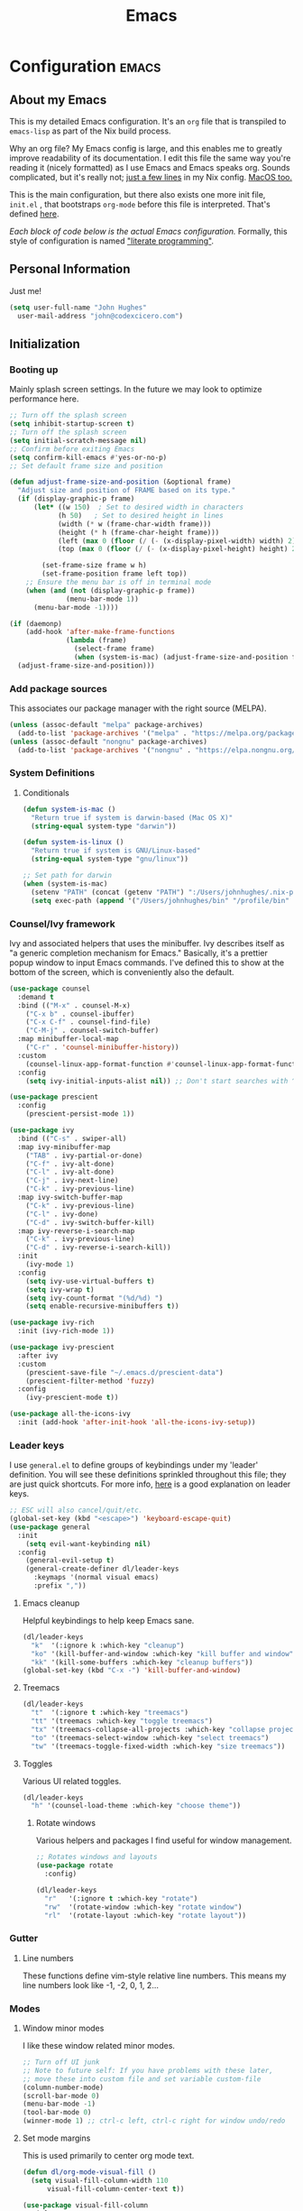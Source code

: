 #+TITLE: Emacs
#+STARTUP: content

* Configuration   :emacs:
** About my Emacs
This is my detailed Emacs configuration. It's an ~org~ file that is transpiled to ~emacs-lisp~ as part of the Nix build process. 

Why an org file? My Emacs config is large, and this enables me to greatly improve readability of its documentation. I edit this file the same way you're reading it (nicely formatted) as I use Emacs and Emacs speaks org. Sounds complicated, but it's really not; [[https://github.com/dustinlyons/nixos-config/blob/main/nixos/default.nix#L215][just a few lines]] in my Nix config. [[https://github.com/dustinlyons/nixos-config/blob/main/darwin/default.nix#L28][MacOS too.]]

This is the main configuration, but there also exists one more init file, ~init.el~ , that bootstraps ~org-mode~ before this file is interpreted. That's defined [[https://github.com/dustinlyons/nixos-config/blob/main/shared/files.nix#L5][here]].

/Each block of code below is the actual Emacs configuration./ Formally, this style of configuration is named [[https://en.wikipedia.org/wiki/Literate_programming]["literate programming"]].

** Personal Information
Just me!

#+NAME: personal-info
#+BEGIN_SRC emacs-lisp
  (setq user-full-name "John Hughes"
    user-mail-address "john@codexcicero.com")
#+END_SRC

** Initialization
*** Booting up
Mainly splash screen settings. In the future we may look to optimize performance here.

#+NAME: startup
#+BEGIN_SRC emacs-lisp
  ;; Turn off the splash screen
  (setq inhibit-startup-screen t)
  ;; Turn off the splash screen
  (setq initial-scratch-message nil)
  ;; Confirm before exiting Emacs
  (setq confirm-kill-emacs #'yes-or-no-p)
  ;; Set default frame size and position

  (defun adjust-frame-size-and-position (&optional frame)
    "Adjust size and position of FRAME based on its type."
    (if (display-graphic-p frame)
        (let* ((w 150)  ; Set to desired width in characters
              (h 50)   ; Set to desired height in lines
              (width (* w (frame-char-width frame)))
              (height (* h (frame-char-height frame)))
              (left (max 0 (floor (/ (- (x-display-pixel-width) width) 2))))
              (top (max 0 (floor (/ (- (x-display-pixel-height) height) 2)))))

          (set-frame-size frame w h)
          (set-frame-position frame left top))
      ;; Ensure the menu bar is off in terminal mode
      (when (and (not (display-graphic-p frame))
                (menu-bar-mode 1))
        (menu-bar-mode -1))))

  (if (daemonp)
      (add-hook 'after-make-frame-functions
                (lambda (frame)
                  (select-frame frame)
                  (when (system-is-mac) (adjust-frame-size-and-position frame)))
    (adjust-frame-size-and-position)))
  #+END_SRC

*** Add package sources
This associates our package manager with the right source (MELPA).

#+NAME: package-sources
#+BEGIN_SRC emacs-lisp
  (unless (assoc-default "melpa" package-archives)
    (add-to-list 'package-archives '("melpa" . "https://melpa.org/packages/") t))
  (unless (assoc-default "nongnu" package-archives)
    (add-to-list 'package-archives '("nongnu" . "https://elpa.nongnu.org/nongnu/") t))
#+END_SRC

*** System Definitions
**** Conditionals

#+BEGIN_SRC emacs-lisp
  (defun system-is-mac ()
    "Return true if system is darwin-based (Mac OS X)"
    (string-equal system-type "darwin"))

  (defun system-is-linux ()
    "Return true if system is GNU/Linux-based"
    (string-equal system-type "gnu/linux"))

  ;; Set path for darwin
  (when (system-is-mac)
    (setenv "PATH" (concat (getenv "PATH") ":/Users/johnhughes/.nix-profile/bin:/usr/bin"))
    (setq exec-path (append '("/Users/johnhughes/bin" "/profile/bin" "/Users/johnhughes/.npm-packages/bin" "/Users/johnhughes/.nix-profile/bin" "/nix/var/nix/profiles/default/bin" "/usr/local/bin" "/usr/bin") exec-path)))
#+END_SRC

*** Counsel/Ivy framework
Ivy and associated helpers that uses the minibuffer. Ivy describes itself as "a generic completion mechanism for Emacs." Basically, it's a prettier popup window to input Emacs commands. I've defined this to show at the bottom of the screen, which is conveniently also the default.

#+NAME: ivy-framework
#+BEGIN_SRC emacs-lisp
  (use-package counsel
    :demand t
    :bind (("M-x" . counsel-M-x)
      ("C-x b" . counsel-ibuffer)
      ("C-x C-f" . counsel-find-file)
      ("C-M-j" . counsel-switch-buffer)
    :map minibuffer-local-map
      ("C-r" . 'counsel-minibuffer-history))
    :custom
      (counsel-linux-app-format-function #'counsel-linux-app-format-function-name-only)
    :config
      (setq ivy-initial-inputs-alist nil)) ;; Don't start searches with ^

  (use-package prescient
    :config
      (prescient-persist-mode 1))

  (use-package ivy
    :bind (("C-s" . swiper-all)
    :map ivy-minibuffer-map
      ("TAB" . ivy-partial-or-done)
      ("C-f" . ivy-alt-done)
      ("C-l" . ivy-alt-done)
      ("C-j" . ivy-next-line)
      ("C-k" . ivy-previous-line)
    :map ivy-switch-buffer-map
      ("C-k" . ivy-previous-line)
      ("C-l" . ivy-done)
      ("C-d" . ivy-switch-buffer-kill)
    :map ivy-reverse-i-search-map
      ("C-k" . ivy-previous-line)
      ("C-d" . ivy-reverse-i-search-kill))
    :init
      (ivy-mode 1)
    :config
      (setq ivy-use-virtual-buffers t)
      (setq ivy-wrap t)
      (setq ivy-count-format "(%d/%d) ")
      (setq enable-recursive-minibuffers t))

  (use-package ivy-rich
    :init (ivy-rich-mode 1))

  (use-package ivy-prescient
    :after ivy
    :custom
      (prescient-save-file "~/.emacs.d/prescient-data")
      (prescient-filter-method 'fuzzy)
    :config
      (ivy-prescient-mode t))

  (use-package all-the-icons-ivy
    :init (add-hook 'after-init-hook 'all-the-icons-ivy-setup))
#+END_SRC

*** Leader keys
I use ~general.el~ to define groups of keybindings under my 'leader' definition. You will see these definitions sprinkled throughout this file; they are just quick shortcuts. For more info, [[https://medium.com/usevim/vim-101-what-is-the-leader-key-f2f5c1fa610f][here]] is a good explanation on leader keys.

#+NAME: keybindings
#+BEGIN_SRC emacs-lisp
  ;; ESC will also cancel/quit/etc.
  (global-set-key (kbd "<escape>") 'keyboard-escape-quit)
  (use-package general
    :init
      (setq evil-want-keybinding nil)
    :config
      (general-evil-setup t)
      (general-create-definer dl/leader-keys
        :keymaps '(normal visual emacs)
        :prefix ","))
#+END_SRC

**** Emacs cleanup
Helpful keybindings to help keep Emacs sane.

#+NAME: emacs-cleanup
#+BEGIN_SRC emacs-lisp
  (dl/leader-keys
    "k"  '(:ignore k :which-key "cleanup")
    "ko" '(kill-buffer-and-window :which-key "kill buffer and window")
    "kk" '(kill-some-buffers :which-key "cleanup buffers"))
  (global-set-key (kbd "C-x -") 'kill-buffer-and-window)
#+END_SRC

**** Treemacs
#+NAME: treemacs
#+BEGIN_SRC emacs-lisp
  (dl/leader-keys
    "t"  '(:ignore t :which-key "treemacs")
    "tt" '(treemacs :which-key "toggle treemacs")
    "tx" '(treemacs-collapse-all-projects :which-key "collapse projects")
    "to" '(treemacs-select-window :which-key "select treemacs")
    "tw" '(treemacs-toggle-fixed-width :which-key "size treemacs"))
#+END_SRC

**** Toggles
Various UI related toggles.
#+NAME: toggles-ui
#+BEGIN_SRC emacs-lisp
  (dl/leader-keys
    "h" '(counsel-load-theme :which-key "choose theme"))
#+END_SRC

***** Rotate windows
Various helpers and packages I find useful for window management.

#+BEGIN_SRC emacs-lisp
  ;; Rotates windows and layouts
  (use-package rotate
    :config)

  (dl/leader-keys
    "r"   '(:ignore t :which-key "rotate")
    "rw"  '(rotate-window :which-key "rotate window")
    "rl"  '(rotate-layout :which-key "rotate layout"))
#+END_SRC

*** Gutter
**** Line numbers
These functions define vim-style relative line numbers. This means my line numbers look like -1, -2, 0, 1, 2...

*** Modes
**** Window minor modes
I like these window related minor modes.

#+NAME: windows-ui-settings
#+BEGIN_SRC emacs-lisp
  ;; Turn off UI junk
  ;; Note to future self: If you have problems with these later,
  ;; move these into custom file and set variable custom-file
  (column-number-mode)
  (scroll-bar-mode 0)
  (menu-bar-mode -1)
  (tool-bar-mode 0)
  (winner-mode 1) ;; ctrl-c left, ctrl-c right for window undo/redo
#+END_SRC

**** Set mode margins
This is used primarily to center org mode text.

#+NAME: mode-margins
#+BEGIN_SRC emacs-lisp
  (defun dl/org-mode-visual-fill ()
    (setq visual-fill-column-width 110
        visual-fill-column-center-text t))

  (use-package visual-fill-column
    :defer t
    :hook (org-mode . dl/org-mode-visual-fill))
#+END_SRC

**** Don't blink the cursor
#+NAME: cursor-mode
#+BEGIN_SRC emacs-lisp
  (blink-cursor-mode -1)
#+END_SRC

**** Colors
***** Rainbow delimiters
Makes my lisp parens pretty, and easy to spot.

#+NAME: rainbow-delmiters
#+BEGIN_SRC emacs-lisp
  (use-package rainbow-delimiters
    :hook (prog-mode . rainbow-delimiters-mode))
#+END_SRC

***** Color definitions
Define a global set of colors to be used everywhere in Emacs.

#+NAME: color-definitions
#+BEGIN_SRC emacs-lisp
  (defvar dl/black-color "#1F2528")
  (defvar dl/red-color "#EC5F67")
  (defvar dl/yellow-color "#FAC863")
  (defvar dl/blue-color "#6699CC")
  (defvar dl/green-color "#99C794")
  (defvar dl/purple-color "#C594C5")
  (defvar dl/teal-color "#5FB3B3")
  (defvar dl/light-grey-color "#C0C5CE")
  (defvar dl/dark-grey-color "#65737E")
#+END_SRC

**** Addons
***** "Powerline"
Keeps info at my fingertips. Modeline is much better than Vim's Powerline (sorry Vim).

#+NAME: modeline
#+BEGIN_SRC emacs-lisp
  ;; Run M-x all-the-icons-install-fonts to install
  (use-package all-the-icons)
  (use-package doom-modeline
    :ensure t
    :init (doom-modeline-mode 1))
#+END_SRC

***** Treemacs
Although I'm primarily a keyboard user and use Projectile for quickly finding files, I still find the need to browse through files in a more visual way. Treemacs does the job, and beautifully might I add.

#+NAME: treemacs
#+BEGIN_SRC emacs-lisp
  (use-package treemacs
    :config
      (setq treemacs-is-never-other-window 1)
    :bind
      ("C-c t" . treemacs-find-file)
      ("C-c b" . treemacs-bookmark))

  (use-package treemacs-icons-dired)
  (use-package treemacs-all-the-icons)
  (use-package treemacs-projectile)
  (use-package treemacs-magit)
  (use-package treemacs-evil)
#+END_SRC

**** Easy window motions with ace-window
Predefine windows with hotkeys and jump to them.

#+NAME: easy-window-motions
#+BEGIN_SRC emacs-lisp
;; Remove binding for facemap-menu, use for ace-window instead
(global-unset-key (kbd "M-o"))

(use-package ace-window
  :bind (("M-o" . ace-window))
  :custom
    (aw-scope 'frame)
    (aw-keys '(?a ?s ?d ?f ?g ?h ?j ?k ?l))
    (aw-minibuffer-flag t)
  :config
    (ace-window-display-mode 1))
#+END_SRC

*** Package managers
Using ~straight.el~ under the hood of ~use-package~ enables us to download packages using ~git~. This is preferred for easier hacking; I maintain my own ~org-roam~ fork, for example, and it's just another directory where I organize code. I configure ~straight.el~ with one line to use it.

*** Windows
**** Fonts
#+NAME: fonts
#+BEGIN_SRC emacs-lisp
  ;; Set the default pitch face
  (when (system-is-linux)
    (set-face-attribute 'default nil :font "JetBrainsMono" :height 100))
  (when (system-is-mac)
    (set-face-attribute 'default nil :font "JetBrains Mono" :height 140))

  ;; Set the fixed pitch face
  (when (system-is-linux)
    (set-face-attribute 'fixed-pitch nil :font "JetBrainsMono" :weight 'normal :height 100))
  (when (system-is-mac)
    (set-face-attribute 'fixed-pitch nil :font "JetBrains Mono" :weight 'normal :height 150))

  ;; Set the variable pitch face
  (when (system-is-linux)
    (set-face-attribute 'variable-pitch nil :font "Helvetica LT Std Condensed" :weight 'normal :height 140))
  (when (system-is-mac)
    (set-face-attribute 'variable-pitch nil :font "Helvetica" :weight 'normal :height 170))

#+END_SRC

*** Dashboard
#+NAME: dashboard-settings
#+BEGIN_SRC emacs-lisp
(use-package dashboard
  :ensure t
  :config
  (dashboard-setup-startup-hook)
  (setq dashboard-startup-banner 'ascii
        dashboard-center-content t
        dashboard-items '((projects . 5)
                           (recents  . 5)))
  (setq dashboard-set-footer nil))

  (setq dashboard-banner-logo-title "Welcome to your life")
  (setq dashboard-set-file-icons t)
  (setq dashboard-projects-backend 'projectile)

  (setq initial-buffer-choice (lambda ()
                                  (get-buffer-create "*dashboard*")
                                  (dashboard-refresh-buffer)))
  (setq dashboard-projects-switch-function 'counsel-projectile-switch-project-by-name)
#+END_SRC

** Keybindings
*** Spaces over tabs
We use two spaces in place of tabs. I don't even want to hear it.

#+NAME: next-buffer
#+BEGIN_SRC emacs-lisp
  (setq-default indent-tabs-mode nil
              js-indent-level 2
              tab-width 2)
  (setq-default evil-shift-width 2)
#+END_SRC

*** Buffers
#+NAME: next-buffer
#+BEGIN_SRC emacs-lisp
  (global-set-key (kbd "<C-tab>") 'next-buffer)
#+END_SRC

** Display options
*** Themes
**** Doom Emacs
#+NAME: themes-autothemer
#+BEGIN_SRC emacs-lisp
(use-package doom-themes
  :ensure t
  :config
    (setq doom-themes-enable-bold t
            doom-themes-enable-italic t)
    (load-theme 'doom-one t)
    (doom-themes-visual-bell-config)
    (doom-themes-org-config))
#+END_SRC

** Global Settings
*** Global Modes
I like these modes, what can I say. They're good to me.

#+NAME: global-modes
#+BEGIN_SRC emacs-lisp
  (defalias 'yes-or-no-p 'y-or-n-p) ;; Use Y or N in prompts, instead of full Yes or No

  (global-visual-line-mode t) ;; Wraps lines everywhere
  (global-auto-revert-mode t) ;; Auto refresh buffers from disk
  (line-number-mode t) ;; Line numbers in the gutter
  (show-paren-mode t) ;; Highlights parans for me

  (setq warning-minimum-level :error)
#+END_SRC

** Org mode
*** Agenda
Initialize org-agenda file and set some key bindings to create tasks.
#+NAME::org-mode-agenda
#+BEGIN_SRC emacs-lisp
  (setq org-agenda-files "~/.emacs.d/agenda.txt" )

  (defun my-org-insert-subheading (heading-type)
  "Inserts a new org heading with unique ID and creation date.
  The type of heading (TODO, PROJECT, etc.) is specified by HEADING-TYPE."
    (let ((uuid (org-id-uuid))
          (date (format-time-string "[%Y-%m-%d %a %H:%M]")))
      (org-end-of-line) ;; Make sure we are at the end of the line
      (unless (looking-at-p "\n") (insert "\n")) ;; Insert newline if next character is not a newline
      (org-insert-subheading t) ;; Insert a subheading instead of a heading
      (insert (concat heading-type " "))
      (save-excursion
        (org-set-property "ID" uuid)
        (org-set-property "CREATED" date))))

  (defun my-org-insert-todo ()
    "Inserts a new TODO heading with unique ID and creation date."
    (interactive)
    (my-org-insert-subheading "TODO"))

  (defun my-org-insert-project ()
    "Inserts a new PROJECT heading with unique ID and creation date."
    (interactive)
    (my-org-insert-subheading "PROJECT"))

  (defun my-org-copy-link-from-id ()
    "Copies a link to the current Org mode item by its ID to clipboard"
    (interactive)
    (when (org-at-heading-p)
      (let* ((element (org-element-at-point))
             (title (org-element-property :title element))
             (id (org-entry-get nil "ID"))
             (link (format "[[id:%s][%s]]" id title)))
        (when id
          (kill-new link)
          (message "Link saved to clipboard")))))

  (define-prefix-command 'my-org-todo-prefix)

  (global-set-key (kbd "C-c c") 'org-capture)
  (global-set-key (kbd "C-c t") 'my-org-todo-prefix)

  (define-key 'my-org-todo-prefix (kbd "t") 'my-org-insert-todo)
  (define-key 'my-org-todo-prefix (kbd "p") 'my-org-insert-project)

  (define-key org-mode-map (kbd "C-c l") 'my-org-copy-link-from-id)
#+END_SRC

**** Set org faces
Set various types and colors for ~org-mode~.

#+NAME::org-mode-faces
#+BEGIN_SRC emacs-lisp
  ;; Fast access to tag common contexts I use
  (setq org-todo-keywords
   '((sequence "TODO(t)" "STARTED(s)" "WAITING(w@/!)"
               "DELEGATED(g@/!)" "DEFERRED(r)" "SOMEDAY(y)"
               "|" "DONE(d@)" "CANCELED(x@)")
     (sequence "PROJECT(p)" "|" "DONE(d@)" "CANCELED(x@)")
     (sequence "APPT(a)" "|" "DONE(d@)" "CANCELED(x@)")))

  (setq org-todo-keyword-faces
    `(("TODO" . ,dl/green-color)
      ("STARTED" . ,dl/yellow-color)
      ("WAITING" . ,dl/light-grey-color)
      ("DELEGATED" . ,dl/teal-color)
      ("DEFERRED" . ,dl/dark-grey-color)
      ("SOMEDAY" . ,dl/purple-color)
      ("DONE" . ,dl/dark-grey-color)
      ("CANCELED" . ,dl/dark-grey-color)
      ("PROJECT" . ,dl/blue-color)
      ("APPT" . ,dl/green-color)))

  (defface my-org-agenda-face-1-2
    '((t (:inherit default :height 1.2)))
    "Face for org-agenda mode.")

  (defun my-set-org-agenda-font ()
    "Set the font for `org-agenda-mode'."
    (buffer-face-set 'my-org-agenda-face-1-2))

  (add-hook 'org-agenda-mode-hook 'my-set-org-agenda-font)

  (setq display-buffer-alist
      `((".*Org Agenda.*"
         (display-buffer-below-selected)
         (inhibit-same-window . t)
         (window-height . 0.5))))

#+END_SRC

**** Format org-agenda views
This block sets the ~org-agenda-prefix-format~ in an friendly way for ~org-roam~ (credit to [[https://d12frosted.io/posts/2020-06-24-task-management-with-roam-vol2.html][this post)]]. It truncates long filenames and removes the ~org-roam~ timestamp slug.

#+NAME::org-agenda-prefixes
#+BEGIN_SRC emacs-lisp
  (defun dl/buffer-prop-get (name)
    "Get a buffer property called NAME as a string."
    (org-with-point-at 1
      (when (re-search-forward (concat "^#\\+" name ": \\(.*\\)")
                              (point-max) t)
        (buffer-substring-no-properties
        (match-beginning 1)
        (match-end 1)))))

  (defun dl/agenda-category (&optional len)
    "Get category of item at point for agenda."
    (let* ((file-name (when buffer-file-name
                        (file-name-sans-extension
                        (file-name-nondirectory buffer-file-name))))
          (title (dl/buffer-prop-get "title"))
          (category (org-get-category))
          (result (or (if (and title (string-equal category file-name))
                          title
                        category))))
      (if (numberp len)
          (s-truncate len (s-pad-right len " " result))
        result)))

  (evil-set-initial-state 'org-agenda-mode 'normal)
  (with-eval-after-load 'org-agenda
    (define-key org-agenda-mode-map (kbd "j") 'org-agenda-next-line)
    (define-key org-agenda-mode-map (kbd "k") 'org-agenda-previous-line))

  (setq org-agenda-todo-ignore-keywords '("PROJECT"))
#+END_SRC

**** org-super-agenda views
Setup for ~org-super-agenda~ and ~org-ql~.

#+NAME::org-super-agenda
#+BEGIN_SRC emacs-lisp
  (use-package org-super-agenda
    :after org-agenda
    :init
    (setq org-agenda-dim-blocked-tasks nil))

  ;; Define custom faces for group highlighting
  (defface org-super-agenda-header
    '((t (:inherit org-agenda-structure :height 1.1 :foreground "#7cc3f3" :background "#282c34")))
    "Face for highlighting org-super-agenda groups.")

  (defface org-super-agenda-subheader
    '((t (:inherit org-agenda-structure :height 1.0 :foreground "light slate gray" :background "black")))
    "Face for highlighting org-super-agenda subgroups.")

  ;; Apply the custom faces to org-super-agenda
  (custom-set-faces
   '(org-super-agenda-header ((t (:inherit org-agenda-structure :height 1.1 :foreground "#7cc3f3" :background "#282c34"))))
   '(org-super-agenda-subheader ((t (:inherit org-agenda-structure :height 1.0 :foreground "light slate gray" :background "black")))))

  (setq org-super-agenda-groups
    '((:name "Priority A"
       :priority "A")
      (:name "Priority B"
       :priority "B")
      (:name "Priority C"
       :priority "C")
      (:name "Started"
       :todo "STARTED")
      (:name "Waiting"
       :todo "WAITING")
      (:name "Tasks"
       :todo "TODO")
      (:name "Someday"
       :todo "SOMEDAY")
    (:name "Projects"
     :tag "PROJECT")))

  (org-super-agenda-mode)
#+END_SRC

**** org-transclusion
Let's us move text but still see it in another file. I primarily use this to move text around in my journal.

#+NAME::org-transclusion
#+BEGIN_SRC emacs-lisp
  (use-package org-transclusion
    :after org
    :hook (org-mode . org-transclusion-mode))

  (defun org-global-props (&optional property buffer)
    "Helper function to grab org properties"
    (unless property (setq property "PROPERTY"))
    (with-current-buffer (or buffer (current-buffer))
      (org-element-map (org-element-parse-buffer) 'keyword
      (lambda (el) (when (string-match property (org-element-property :key el)) el)))))

#+END_SRC

*** Install package
If you haven't heard of org mode, go watch [[https://www.youtube.com/watch?v=SzA2YODtgK4][this]] talk and come back when you are finished.

**** Leader key shortcuts
#+NAME::org-mode-quick-entry
#+BEGIN_SRC emacs-lisp
  (defvar current-time-format "%H:%M:%S"
    "Format of date to insert with `insert-current-time' func.
  Note the weekly scope of the command's precision.")

  (defun dl/find-file (path)
    "Helper function to open a file in a buffer"
    (interactive)
    (find-file path))

  (defun dl/reload-emacs ()
    "Reload the emacs configuration"
    (interactive)
    (load "~/.emacs.d/init.el"))

  (defun dl/insert-header ()
    "Insert a header indented one level from the current header, unless the current header is a timestamp."
    (interactive)
    (let* ((level (org-current-level))
          (headline (org-get-heading t t t t))
          (next-level (if (string-match "^\\([0-9]\\{2\\}:[0-9]\\{2\\}:[0-9]\\{2\\}\\)" headline)
                          (1+ level)
                        level)))
      (end-of-line)
      (newline)
      (insert (make-string next-level ?*))
      (insert " ")))

  (defun dl/insert-current-time ()
    "Insert the current time into the current buffer, at a level one deeper than the current heading."
    (interactive)
    (let* ((level (org-current-level))
           (next-level (1+ level)))
      (end-of-line)
      (newline)
      (insert (make-string next-level ?*))
      (insert " " (format-time-string "%H:%M:%S" (current-time)) "\n")))

  "Emacs relates shortcuts"
  (dl/leader-keys
    "e"  '(:ignore t :which-key "emacs")
    "ee" '(dl/load-buffer-with-emacs-config :which-key "open emacs config")
    "er" '(dl/reload-emacs :which-key "reload emacs"))

  "A few of my own personal shortcuts"
  (dl/leader-keys
    ","  '(dl/insert-header :which-key "insert header")
    "<"  '(dl/insert-current-time :which-key "insert header with current time"))
  #+END_SRC

***** Roam capture templates
These are templates used to create new notes.

#+NAME::roam-templates
#+BEGIN_SRC emacs-lisp
  (setq org-roam-capture-templates
   '(("d" "default" plain
      "%?"
      :if-new (file+head "%<%Y%m%d%H%M%S>-${slug}.org" "#+title: ${title}\n\n")
      :unnarrowed t)))
#+END_SRC

**** Org Roam
***** Install package
#+NAME::org-roam-package
#+BEGIN_SRC emacs-lisp
  (require 'ucs-normalize)
  (use-package org-roam
    :straight (:host github :repo "org-roam/org-roam"
               :branch "main"
               :files (:defaults "extensions/*")
    :build (:not compile))
    :init
      (setq org-roam-v2-ack t) ;; Turn off v2 warning
      (setq org-roam-mode-section-functions
        (list #'org-roam-backlinks-section
              #'org-roam-reflinks-section
              #'org-roam-unlinked-references-section))
        (add-to-list 'display-buffer-alist
             '("\\*org-roam\\*"
               (display-buffer-in-direction)
               (direction . right)
               (window-width . 0.33)
               (window-height . fit-window-to-buffer)))
    :custom
      (org-roam-directory (file-truename "~/.local/share/org-roam"))
      (org-roam-dailies-directory "daily/")
      (org-roam-completion-everywhere t)
    :bind
      (("C-c r b" . org-roam-buffer-toggle)
       ("C-c r t" . org-roam-dailies-goto-today)
       ("C-c r y" . org-roam-dailies-goto-yesterday)
       ("C-M-n" . org-roam-node-insert)
         :map org-mode-map
       ("C-M-i"   . completion-at-point)
       ("C-M-f" . org-roam-node-find)
       ("C-M-c" . dl/org-roam-create-id)
       ("C-<left>" . org-roam-dailies-goto-previous-note)
       ("C-`" . org-roam-buffer-toggle)
       ("C-<right>" . org-roam-dailies-goto-next-note)))
  (org-roam-db-autosync-mode)
#+END_SRC

***** Configure templates
#+NAME::org-roam-templates
#+BEGIN_SRC emacs-lisp
(setq org-roam-dailies-capture-templates
  '(("d" "default" entry
     "* %?"
     :if-new (file+head "%<%Y-%m-%d>.org"
                        (lambda () (concat ":PROPERTIES:\n:ID:       " (org-id-new) "\n:END:\n"
                                           "#+TITLE: %<%Y-%m-%d>\n#+filetags: Daily \n" ; Added space here
                                           "* Log\n"))))))
#+END_SRC

***** Extending Roam
Here we add additional function to ~org-roam~ to either do something specific for more workflow, or otherwise make ~org-roam~ more full featured.

****** Set CREATED and LAST_MODIFIED filetags on save
Sets timestamps in the Properties drawer of files. I intend to use this one day when rendering these notes as HTML, to quickly see files last touched.

#+NAME::org-roam-set-timestamps-on-save
#+BEGIN_SRC emacs-lisp
  (defvar dl/org-created-property-name "CREATED")

  (defun dl/org-set-created-property (&optional active name)
    (interactive)
    (let* ((created (or name dl/org-created-property-name))
           (fmt (if active "<%s>" "[%s]"))
           (now (format fmt (format-time-string "%Y-%m-%d %a %H:%M"))))
      (unless (org-entry-get (point) created nil)
        (org-set-property created now)
        now)))

  (defun dl/org-find-time-file-property (property &optional anywhere)
    (save-excursion
      (goto-char (point-min))
      (let ((first-heading
             (save-excursion
               (re-search-forward org-outline-regexp-bol nil t))))
        (when (re-search-forward (format "^#\\+%s:" property)
                                 (if anywhere nil first-heading) t)
          (point)))))

  (defun dl/org-has-time-file-property-p (property &optional anywhere)
    (when-let ((pos (dl/org-find-time-file-property property anywhere)))
      (save-excursion
        (goto-char pos)
        (if (and (looking-at-p " ")
                 (progn (forward-char)
                        (org-at-timestamp-p 'lax)))
            pos -1))))

  (defun dl/org-set-time-file-property (property &optional anywhere pos)
    (when-let ((pos (or pos
                        (dl/org-find-time-file-property property))))
      (save-excursion
        (goto-char pos)
        (if (looking-at-p " ")
            (forward-char)
          (insert " "))
        (delete-region (point) (line-end-position))
        (let* ((now (format-time-string "[%Y-%m-%d %a %H:%M]")))
          (insert now)))))

  (defun dl/org-set-last-modified ()
    "Update the LAST_MODIFIED file property in the preamble."
    (when (derived-mode-p 'org-mode)
      (dl/org-set-time-file-property "LAST_MODIFIED")))
#+END_SRC

****** Set CREATED on node creation
#+NAME::org-roam-set-timestamps-on-save
#+BEGIN_SRC emacs-lisp
  (defun dl/org-roam-create-id ()
  "Add created date to org-roam node."
    (interactive)
    (org-id-get-create)
    (dl/org-set-created-property))
#+END_SRC

*** UI improvements
Anything related to improving org mode's appearance.

**** Change color of ivy window selection
#+NAME::ivy-window-selection
#+BEGIN_SRC emacs-lisp
(set-face-attribute 'ivy-current-match nil :foreground "#3d434d" :background "#ffcc66")
#+END_SRC

**** Change default bullets to be pretty
Replaces the standard org-mode header asterisks with dots.
#+NAME::org-mode-visuals
#+BEGIN_SRC emacs-lisp
  (use-package org-superstar
    :after org
    :hook (org-mode . org-superstar-mode)
    :custom
      (org-superstar-remove-leading-stars t)
      (org-superstar-headline-bullets-list '("•" "•" "•" "◦" "◦" "◦" "◦")))
#+END_SRC

**** Fonts
#+NAME::org-mode-variable-width-fonts
#+BEGIN_SRC emacs-lisp
  (add-hook 'org-mode-hook 'variable-pitch-mode)
  (require 'org-indent)
  (set-face-attribute 'org-block nil :foreground nil :inherit 'fixed-pitch)
  (set-face-attribute 'org-table nil  :inherit 'fixed-pitch)
  (set-face-attribute 'org-formula nil  :inherit 'fixed-pitch)
  (set-face-attribute 'org-code nil   :inherit '(shadow fixed-pitch))
  (set-face-attribute 'org-indent nil :inherit '(org-hide fixed-pitch))
  (set-face-attribute 'org-verbatim nil :inherit '(shadow fixed-pitch))
  (set-face-attribute 'org-special-keyword nil :inherit '(font-lock-comment-face fixed-pitch))
  (set-face-attribute 'org-meta-line nil :inherit '(font-lock-comment-face fixed-pitch))
  (set-face-attribute 'org-checkbox nil :inherit 'fixed-pitch)
  (when (system-is-linux)
    (set-face-attribute 'org-document-title nil :font "Helvetica LT Std Condensed" :weight 'bold :height 1.2))
  (when (system-is-mac)
    (set-face-attribute 'variable-pitch nil :font "Helvetica" :height 120))
  (dolist (face '((org-level-1 . 1.2)
                  (org-level-2 . 1.15)
                  (org-level-3 . 1.1)
                  (org-level-4 . 1.05)
                  (org-level-5 . 1.05)
                  (org-level-6 . 1.0)
                  (org-level-7 . 1.0)
                  (org-level-8 . 1.0)))
 (when (system-is-linux)
   (set-face-attribute (car face) nil :font "Helvetica LT Std Condensed" :weight 'medium :height (cdr face)))
 (when (system-is-mac)
   (set-face-attribute 'variable-pitch nil :font "Helvetica" :weight 'medium :height 170)))
#+END_SRC

** Evil mode (aka Vim mode)
*** Install package
This is what makes emacs possible for me. All evil mode packages and related configuration.

#+NAME: evil-packages
#+BEGIN_SRC emacs-lisp
(defun dl/evil-hook ()
  (dolist (mode '(eshell-mode
                  git-rebase-mode
                  term-mode))
  (add-to-list 'evil-emacs-state-modes mode))) ;; no evil mode for these modes

(use-package evil
  :init
    (setq evil-want-integration t) ;; TODO: research what this does
    (setq evil-want-fine-undo 'fine) ;; undo/redo each motion
    (setq evil-want-Y-yank-to-eol t) ;; Y copies to end of line like vim
    (setq evil-want-C-u-scroll t) ;; vim like scroll up
    (evil-mode 1)
    :hook (evil-mode . dl/evil-hook)
  :config
    ;; Emacs "cancel" == vim "cancel"
    (define-key evil-insert-state-map (kbd "C-g") 'evil-normal-state)

    ;; Ctrl-h deletes in vim insert mode
    (define-key evil-insert-state-map (kbd "C-h")
      'evil-delete-backward-char-and-join)

    ;; When we wrap lines, jump visually, not to the "actual" next line
    (evil-global-set-key 'motion "j" 'evil-next-visual-line)
    (evil-global-set-key 'motion "k" 'evil-previous-visual-line)

    (evil-set-initial-state 'message-buffer-mode 'normal)
    (evil-set-initial-state 'dashboard-mode 'normal))

  ;; Gives me vim bindings elsewhere in emacs
  (use-package evil-collection
    :after evil
    :config
    (evil-collection-init))

  ;; Keybindings in org mode
  (use-package evil-org
    :after evil
    :hook
      (org-mode . (lambda () evil-org-mode))
    :config
      (require 'evil-org-agenda)
      (evil-org-agenda-set-keys))

  ;; Branching undo system
  (use-package undo-tree
    :after evil
    :diminish
    :config
    (evil-set-undo-system 'undo-tree)
    (global-undo-tree-mode 1))

  (use-package evil-commentary
    :after evil
    :config
    (evil-commentary-mode))

  ;; Keep undo files from littering directories
  (setq undo-tree-history-directory-alist '(("." . "~/.local/state/emacs/undo")))
#+END_SRC

** Terminal
#+NAME: vterm
#+BEGIN_SRC emacs-lisp
  (use-package vterm
    :commands vterm
    :config
      (setq term-prompt-regexp "^[^#$%>\n]*[#$%>] *")
      (setq vterm-shell "zsh")
      (setq vterm-max-scrollback 10000))
#+END_SRC

** Managing files
Configuration related to filesystem, either basic IO and interaction from emacs or directly moving files around where it makes sense.
*** File browser
~dired~ provides a more visual interface to browsing files; similar to terminal programs like ~ranger~.

#+BEGIN_SRC emacs-lisp
  (use-package all-the-icons-dired)

  (use-package dired
    :ensure nil
    :straight nil
    :defer 1
    :commands (dired dired-jump)
    :config
      (setq dired-listing-switches "-agho --group-directories-first")
      (setq dired-omit-files "^\\.[^.].*")
      (setq dired-omit-verbose nil)
      (setq dired-hide-details-hide-symlink-targets nil)
      (put 'dired-find-alternate-file 'disabled nil)
      (setq delete-by-moving-to-trash t)
      (autoload 'dired-omit-mode "dired-x")
      (add-hook 'dired-load-hook
            (lambda ()
              (interactive)
              (dired-collapse)))
      (add-hook 'dired-mode-hook
            (lambda ()
              (interactive)
              (dired-omit-mode 1)
              (dired-hide-details-mode 1)
              (all-the-icons-dired-mode 1))
              (hl-line-mode 1)))

  (use-package dired-single)
  (use-package dired-ranger)
  (use-package dired-collapse)

  (evil-collection-define-key 'normal 'dired-mode-map
    "h" 'dired-single-up-directory
    "c" 'find-file
    "H" 'dired-omit-mode
    "l" 'dired-single-buffer
    "y" 'dired-ranger-copy
    "X" 'dired-ranger-move
    "p" 'dired-ranger-paste)

  ;; Darwin needs ls from coreutils for dired to work
  (when (system-is-mac)
    (setq insert-directory-program
      (expand-file-name ".nix-profile/bin/ls" (getenv "HOME"))))
#+END_SRC

**** Quick shortcuts for common file tasks
#+NAME::buffer-and-file-movement
#+BEGIN_SRC emacs-lisp
  (defun my-org-archive-done-tasks ()
    "Archive all DONE tasks in the current buffer."
    (interactive)
    (org-map-entries
    (lambda ()
      (org-archive-subtree)
      (setq org-map-continue-from (outline-previous-heading)))
    "/DONE" 'tree))

  (defun er-delete-file-and-buffer ()
    "Kill the current buffer and deletes the file it is visiting."
    (interactive)
    (let ((filename (buffer-file-name)))
      (when filename
        (if (yes-or-no-p (concat "Do you really want to delete file: " filename "? ")) ; Ask for confirmation
            (if (vc-backend filename)
                (vc-delete-file filename)
              (progn
                (delete-file filename)
                (message "Deleted file %s" filename)
                (kill-buffer)))
          (message "Aborted"))))) ; Abort message

  (define-key org-mode-map (kbd "C-c D") 'my-org-archive-done-tasks)
  (define-key org-mode-map (kbd "C-c d") 'org-archive-subtree)
  (global-set-key (kbd "C-c x")  #'er-delete-file-and-buffer)
#+END_SRC

*** Images
Quickly work with images over drag-and-drop or the clipboard. [[https://github.com/abo-abo/org-download][Link to Project README]].
#+NAME: org-download-copy
#+BEGIN_SRC emacs-lisp
  (use-package org-download)
  ;; Drag-and-drop to `dired`
  (add-hook 'dired-mode-hook 'org-download-enable)
#+END_SRC

*** Backups and auto-save
These settings keep emacs from littering the filesystem with buffer backups. These files look like ~#yourfilename.txt#~ and would otherwise be dropped in your working directory.

#+NAME: backup-files
#+BEGIN_SRC emacs-lisp
(setq backup-directory-alist
      `((".*" . "~/.local/state/emacs/backup"))
      backup-by-copying t    ; Don't delink hardlinks
      version-control t      ; Use version numbers on backups
      delete-old-versions t) ; Automatically delete excess backups
#+END_SRC

#+NAME: local-file-transforms
#+BEGIN_SRC emacs-lisp
(setq auto-save-file-name-transforms
      `((".*" "~/.local/state/emacs/" t)))
(setq lock-file-name-transforms
      `((".*" "~/.local/state/emacs/lock-files/" t)))
#+END_SRC

** Managing projects
*** Projectile
Projectile enables me to organize projects with a killer grep interface.

#+NAME: projectile
#+BEGIN_SRC emacs-lisp
  (use-package ripgrep)
  (use-package projectile
    :diminish projectile-mode
    :config (projectile-mode)
    :custom
      ((projectile-completion-system 'ivy))
    :bind-keymap
	    ("C-c p" . projectile-command-map)
    :init
      (setq projectile-enable-caching t)
      (setq projectile-sort-order 'recently-active)
      (setq projectile-switch-project-action #'projectile-dired))

  (setq projectile-project-root-files-bottom-up '("package.json" ".projectile" ".project" ".git"))
  (setq projectile-ignored-projects '("~/.emacs.d/"))
  (setq projectile-globally-ignored-directories '("dist" "node_modules" ".log" ".git"))

  ;; Gives me Ivy options in the Projectile menus
  (use-package counsel-projectile :after projectile)
#+END_SRC

** Writing
*** Modes
Experimenting with different distraction free writing modes.

#+BEGIN_SRC emacs-lisp
(defun enter-writing-mode ()
  (load-theme 'doom-one-light t)
  (when (bound-and-true-p treemacs-mode) (treemacs))
  (add-hook 'window-buffer-change-functions 'check-leaving-buffer nil t))

(defun exit-writing-mode ()
  (load-theme 'doom-one t)
  (when (bound-and-true-p treemacs-mode) (treemacs))
  (remove-hook 'window-buffer-change-functions 'check-leaving-buffer t))

(add-hook 'writeroom-mode-hook
          (lambda ()
            (if writeroom-mode
                (enter-writing-mode)
                (exit-writing-mode))))

(use-package writeroom-mode
  :ensure t)

(global-set-key (kbd "C-c w") 'writeroom-mode)
#+END_SRC

*** Spell Check / Flycheck Mode
Everything related to spell and grammar checking.

#+NAME: spell-check
#+BEGIN_SRC emacs-lisp
  (when (system-is-mac)
    (with-eval-after-load "ispell"
      (setq ispell-program-name
        (expand-file-name ".nix-profile/bin/hunspell" (getenv "HOME")))
      (setq ispell-dictionary "en_US")))

  (use-package flyspell-correct
    :after flyspell
    :bind (:map flyspell-mode-map ("C-;" . flyspell-correct-wrapper)))

  (use-package flyspell-correct-ivy
    :after flyspell-correct)

  (add-hook 'git-commit-mode-hook 'turn-on-flyspell)
  (add-hook 'text-mode-hook 'flyspell-mode)
  ;; Disable this for now, doesn't play well with long literate configuration
  ;; (add-hook 'org-mode-hook 'flyspell-mode)
  (add-hook 'prog-mode-hook 'flyspell-prog-mode)

  (defun spell() (interactive) (flyspell-mode 1))
#+END_SRC

** Coding
*** Compile buffers
Everything related to M-x compile.

#+NAME: compilation-buffer
#+BEGIN_SRC emacs-lisp
;; Auto scroll the buffer as we compile
(setq compilation-scroll-output t)

;; By default, eshell doesn't support ANSI colors. Enable them for compilation.
(require 'ansi-color)
(defun colorize-compilation-buffer ()
  (let ((inhibit-read-only t))
    (ansi-color-apply-on-region (point-min) (point-max))))
(add-hook 'compilation-filter-hook 'colorize-compilation-buffer)
#+END_SRC
*** Tide
#+NAME: tide-mode
#+BEGIN_SRC emacs-lisp
(use-package tide
  :ensure t
  :after (typescript-mode company flycheck)
  :hook ((typescript-mode . tide-setup)
         (typescript-mode . tide-hl-identifier-mode)
         (before-save . tide-format-before-save)))

(setq tide-format-options
      '(:insertSpaceAfterFunctionKeywordForAnonymousFunctions t
        :placeOpenBraceOnNewLineForFunctions nil))
#+END_SRC

*** LSP
This is my IDE. It includes the same engine that powers VS Code, in addition to Github Copilot.

#+NAME: lsp-mode
#+BEGIN_SRC emacs-lisp
  (use-package lsp-mode
    :commands lsp lsp-deferred
    :init
      (setq lsp-keymap-prefix "C-c l")
      ;;(setq lsp-keep-workspace-alive nil)
      ;;(setq lsp-restart 'ignore)
      (setq lsp-headerline-breadcrumb-enable nil)
      (setq lsp-auto-guess-root t)
      (setq lsp-enable-which-key-integration t))

  (use-package lsp-ui
    :hook (lsp-mode . lsp-ui-mode)
    :custom
      (lsp-ui-doc-position 'bottom))

  (use-package lsp-treemacs
    :after lsp)

  (use-package company
    :after lsp-mode
    :hook (lsp-mode . company-mode)
    :bind (:map company-active-map
          ("<tab>" . company-complete-selection))
          (:map lsp-mode-map
          ("<tab>" . company-indent-or-complete-common))
     :custom
       (company-minimum-prefix-length 1)
       (company-idle-delay 0.0))

  (use-package company-box
    :hook (company-mode . company-box-mode))

  (add-hook 'lsp-mode-hook #'lsp-headerline-breadcrumb-mode)
#+END_SRC

**** Shortcuts
Leader keys for lsp-mode.

#+NAME: lsp-leader-keys
#+BEGIN_SRC emacs-lisp
  (defun dl/lsp-find-references-other-window ()
    (interactive)
    (switch-to-buffer-other-window (current-buffer))
    (lsp-find-references))

  (defun dl/lsp-find-implementation-other-window ()
    (interactive)
    (switch-to-buffer-other-window (current-buffer))
    (lsp-find-implementation))

  (defun dl/lsp-find-definition-other-window ()
    (interactive)
    (switch-to-buffer-other-window (current-buffer))
    (lsp-find-definition))

  (dl/leader-keys
  "l"  '(:ignore t :which-key "lsp")
  "lf" '(dl/lsp-find-references-other-window :which-key "find references")
  "lc" '(dl/lsp-find-implementation-other-window :which-key "find implementation")
  "ls" '(lsp-treemacs-symbols :which-key "list symbols")
  "lt" '(list-flycheck-errors :which-key "list errors")
  "lh" '(lsp-treemacs-call-hierarchy :which-key "call hierarchy")
  "lF" '(lsp-format-buffer :which-key "format buffer")
  "li" '(lsp-organize-imports :which-key "organize imports")
  "ll" '(lsp :which-key "enable lsp mode")
  "lr" '(lsp-rename :which-key "rename")
  "ld" '(dl/lsp-find-definition-other-window :which-key "goto definition"))
#+END_SRC

*** Languages
**** Python
#+NAME: python
#+BEGIN_SRC emacs-lisp
  (use-package lsp-pyright
    :ensure t
    :hook (python-mode . (lambda ()
      (require 'lsp-pyright)
      (lsp-deferred))))  ; or lsp-deferred
#+END_SRC

**** Shell scripts
#+NAME: shell-scripts
#+BEGIN_SRC emacs-lisp
  (add-to-list 'auto-mode-alist '("\\.env" . shell-script-mode))
#+END_SRC

**** YAML
#+NAME: yaml-mode
#+BEGIN_SRC emacs-lisp
  (use-package yaml-mode
    :commands (markdown-mode gfm-mode)
    :mode (("\\.yml\\'" . yaml-mode)))
#+END_SRC

**** Markdown
#+NAME: markdown-mode
#+BEGIN_SRC emacs-lisp
  ;; This uses Github Flavored Markdown for README files
  (use-package markdown-mode
    :commands (markdown-mode gfm-mode)
    :mode (("README\\.md\\'" . gfm-mode)
      ("\\.md\\'" . markdown-mode)
      ("\\.markdown\\'" . markdown-mode))
    :init (setq markdown-command "pandoc"))
#+END_SRC

**** HTML
***** Web mode
Emmet mode gives autocompletion for HTML tags using short hand notations, which for I use the TAB key.

#+NAME: html-auto-completion
#+BEGIN_SRC emacs-lisp
  (use-package emmet-mode)
  (add-hook 'sgml-mode-hook 'emmet-mode)
  (add-hook 'css-mode-hook  'emmet-mode)
  (define-key emmet-mode-keymap [tab] 'emmet-expand-line)
  (add-to-list 'emmet-jsx-major-modes 'jsx-mode)
#+END_SRC

***** Rainbow mode
Rainbow mode is an Emacs minor mode to highlight the color shown by a RGB hex triplet (example #FFFFFF).

#+NAME: rainbow-mode
#+BEGIN_SRC emacs-lisp
  (use-package rainbow-mode)
#+END_SRC

**** golang
#+NAME: golang-config
#+BEGIN_SRC emacs-lisp
  (use-package go-mode)
  (use-package company-go)

  ;; Set up before-save hooks to format buffer and add/delete imports.
  ;; Make sure you don't have other gofmt/goimports hooks enabled.
  (defun lsp-go-install-save-hooks ()
    (add-hook 'before-save-hook #'lsp-format-buffer t t)
    (add-hook 'before-save-hook #'lsp-organize-imports t t))

  (add-hook 'go-mode-hook #'lsp-go-install-save-hooks)
  (add-hook 'go-mode-hook #'lsp-deferred)

  (defun dl/go-mode-hook ()
    ; Call Gofmt before saving
    (add-hook 'before-save-hook 'gofmt-before-save)
    ; Customize compile command to run go build
    (if (not (string-match "go" compile-command))
        (set (make-local-variable 'compile-command)
             "go build -v && go test -v && go vet"))
    ; Godef jump key binding
    (local-set-key (kbd "M-.") 'godef-jump)
    ;; pop-tag-mark moves back before jump, to undo M-,
    (local-set-key (kbd "M-*") 'pop-tag-mark))

  (add-hook 'go-mode-hook 'dl/go-mode-hook)
#+END_SRC

**** Javascript / Typescript
#+NAME: javascript
#+BEGIN_SRC emacs-lisp
  (use-package pnpm-mode)
  (use-package prisma-mode
    :straight (:host github :repo "pimeys/emacs-prisma-mode"
               :branch "main"))

  (use-package web-mode
    :hook (web-mode . lsp-deferred))

  (add-to-list 'auto-mode-alist '("\\.jsx?$" . web-mode))
  (add-to-list 'auto-mode-alist '("\\.tsx$" . web-mode))
  (add-to-list 'auto-mode-alist '("\\.ts$" . web-mode))
  (add-to-list 'auto-mode-alist '("\\.js$" . web-mode))
  (add-to-list 'auto-mode-alist '("\\.html$" . web-mode))
  (add-to-list 'auto-mode-alist '("\\.vue\\'" . web-mode))

  (defun web-mode-init-hook ()
    "Hooks for Web mode.  Adjust indent."
    (setq web-mode-markup-indent-offset 2))
  (add-hook 'web-mode-hook  'web-mode-init-hook)

  ;; Vue.js / Nuxt.js Language Server
  (straight-use-package
   '(lsp-volar :type git :host github :repo "jadestrong/lsp-volar"))

  (add-hook 'typescript-mode-hook #'lsp-deferred)

  ;; Keeps indentation organized across these modes
  (use-package prettier-js)
  (add-hook 'js2-mode-hook 'prettier-js-mode)
  (add-hook 'web-mode-hook 'prettier-js-mode)
  (add-hook 'css-mode-hook 'prettier-js-mode)
#+END_SRC

*** Git
#+NAME: magit-git
#+BEGIN_SRC emacs-lisp
  (use-package magit
    :commands (magit-status magit-get-current-branch))
  (define-key magit-hunk-section-map (kbd "RET") 'magit-diff-visit-file-other-window)
#+END_SRC

*** Infrastructure
**** Nix
Nix is my package manager and operating system of choice; this mode enables me to have a better time writing Nix expressions.

#+NAME: nix-mode
#+begin_src emacs-lisp
  (use-package nix-mode
    :mode "\\.nix\\'")
#+end_src

**** Docker mode
#+NAME: dockerfile-mode
#+BEGIN_SRC emacs-lisp
  ;; This uses dockerfile-mode for Docker files
  (use-package dockerfile-mode)
  (put 'dockerfile-image-name 'safe-local-variable #'stringp)
  (add-to-list 'auto-mode-alist '("\\Dockerfile?$" . dockerfile-mode)) ;; auto-enable for Dockerfiles
#+END_SRC

**** Terraform
#+NAME: terraform-mode
#+BEGIN_SRC emacs-lisp
  (use-package terraform-mode
    :hook ((terraform-mode . lsp-deferred)
           (terraform-mode . terraform-format-on-save-mode)))

  (add-to-list 'auto-mode-alist '("\\.tf\\'" . terraform-mode))
#+END_SRC

** AI
*** Copilot
#+BEGIN_SRC emacs-lisp
  (use-package copilot
    :straight (:host github :repo "zerolfx/copilot.el" :files ("dist" "*.el"))
    :ensure t)

  (add-hook 'prog-mode-hook 'copilot-mode)

  (define-key copilot-completion-map (kbd "<tab>") 'copilot-accept-completion)
  (define-key copilot-completion-map (kbd "TAB") 'copilot-accept-completion)
#+END_SRC

** Learning Emacs
These packages may come and go, but ultimately aid in my understanding of emacs and emacs lisp.

*** org-babel
**** Load languages to run in org mode code blocks
#+BEGIN_SRC emacs-lisp
  (with-eval-after-load 'org
    (org-babel-do-load-languages
    'org-babel-load-languages
    '(
      (emacs-lisp . t)
      (python . t)
      (sql . t)
      (shell . t)))
   )
#+END_SRC

**** ANSI color codes in org babel shell output
Found [[https://emacs.stackexchange.com/questions/44664/apply-ansi-color-escape-sequences-for-org-babel-results][here]].
#+BEGIN_SRC emacs-lisp
  (defun dl/babel-ansi ()
    (when-let ((beg (org-babel-where-is-src-block-result nil nil)))
      (save-excursion
        (goto-char beg)
        (when (looking-at org-babel-result-regexp)
          (let ((end (org-babel-result-end))
                (ansi-color-context-region nil))
            (ansi-color-apply-on-region beg end))))))
  (add-hook 'org-babel-after-execute-hook 'dl/babel-ansi)
#+END_SRC

*** Show real-time key bindings in a separate buffer
#+NAME: command-log
#+BEGIN_SRC emacs-lisp
  ;; Gives me a fancy list of commands I run
  (use-package command-log-mode)
  (setq global-command-log-mode t)
#+END_SRC

*** Panel popup to show key bindings
#+NAME: which-key
#+BEGIN_SRC emacs-lisp
  ;; Gives me a fancy list of commands I run
  (use-package which-key
    :init (which-key-mode)
    :diminish which-key-mode
    :config
    (setq which-key-idle-delay 0.3))
#+END_SRC

*** Helpful documentation strings for common functions
#+NAME: helpful
#+BEGIN_SRC emacs-lisp
  (use-package helpful
    :custom
      ;; Remap Counsel help functions
      (counsel-describe-function-function #'helpful-callable)
      (counsel-describe-variable-function #'helpful-variable)
    :bind
      ;; Remap default help functions
      ([remap describe-function] . helpful-function)
      ([remap describe-symbol] . helpful-symbol)
      ([remap describe-variable] . helpful-variable)
      ([remap describe-command] . helpful-command)
      ([remap describe-key] . helpful-key))
#+END_SRC
